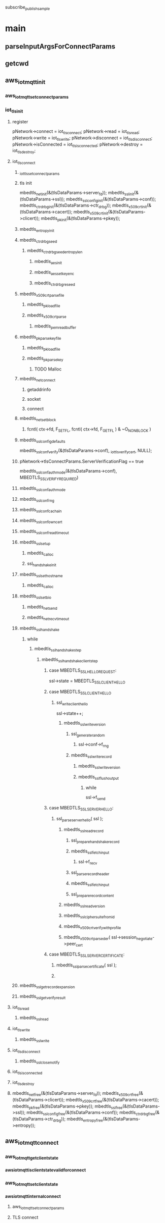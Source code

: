 subscribe_publish_sample
* main
** parseInputArgsForConnectParams
** getcwd
** aws_iot_mqtt_init
*** aws_iot_mqtt_set_connect_params
*** iot_tls_init
**** register
	  pNetwork->connect = iot_tls_connect;
	  pNetwork->read = iot_tls_read;
	  pNetwork->write = iot_tls_write;
	  pNetwork->disconnect = iot_tls_disconnect;
	  pNetwork->isConnected = iot_tls_is_connected;
	  pNetwork->destroy = iot_tls_destroy;
**** iot_tls_connect
***** _iot_tls_set_connect_params
***** tls init
	mbedtls_net_init(&(tlsDataParams->server_fd));
	mbedtls_ssl_init(&(tlsDataParams->ssl));
	mbedtls_ssl_config_init(&(tlsDataParams->conf));
	mbedtls_ctr_drbg_init(&(tlsDataParams->ctr_drbg));
	mbedtls_x509_crt_init(&(tlsDataParams->cacert));
	mbedtls_x509_crt_init(&(tlsDataParams->clicert));
	mbedtls_pk_init(&(tlsDataParams->pkey));

***** mbedtls_entropy_init
***** mbedtls_ctr_drbg_seed
****** mbedtls_ctr_drbg_seed_entropy_len
******* mbedtls_aes_init
******* mbedtls_aes_setkey_enc
******* mbedtls_ctr_drbg_reseed
***** mbedtls_x509_crt_parse_file
****** mbedtls_pk_load_file
****** mbedtls_x509_crt_parse
******* mbedtls_pem_read_buffer
***** mbedtls_pk_parse_keyfile
****** mbedtls_pk_load_file
****** mbedtls_pk_parse_key
******* TODO Malloc
	
***** mbedtls_net_connect
****** getaddrinfo 
****** socket
****** connect

***** mbedtls_net_set_block
******     fcntl( ctx->fd, F_SETFL, fcntl( ctx->fd, F_GETFL ) & ~O_NONBLOCK )
***** mbedtls_ssl_config_defaults
      	mbedtls_ssl_conf_verify(&(tlsDataParams->conf), _iot_tls_verify_cert, NULL);
***** pNetwork->tlsConnectParams.ServerVerificationFlag == true
      		mbedtls_ssl_conf_authmode(&(tlsDataParams->conf), MBEDTLS_SSL_VERIFY_REQUIRED)
		
***** mbedtls_ssl_conf_authmode

***** mbedtls_ssl_conf_rng

***** mbedtls_ssl_conf_ca_chain

***** mbedtls_ssl_conf_own_cert
 
***** mbedtls_ssl_conf_read_timeout

***** mbedtls_ssl_setup
****** mbedtls_calloc
****** ssl_handshake_init

***** mbedtls_ssl_set_hostname
****** mbedtls_calloc

***** mbedtls_ssl_set_bio
****** mbedtls_net_send
****** mbedtls_net_recv_timeout

***** mbedtls_ssl_handshake
****** while
******* mbedtls_ssl_handshake_step
******** mbedtls_ssl_handshake_client_step
********* case MBEDTLS_SSL_HELLO_REQUEST:
	     ssl->state = MBEDTLS_SSL_CLIENT_HELLO
********* case MBEDTLS_SSL_CLIENT_HELLO
********** ssl_write_client_hello
	    ssl->state++;
***********  mbedtls_ssl_write_version 
************ ssl_generate_random
************* ssl->conf->f_rng
************ mbedtls_ssl_write_record
************* mbedtls_ssl_write_version
************* mbedtls_ssl_flush_output
************** while
	       ssl->f_send
********* case MBEDTLS_SSL_SERVER_HELLO:
********** ssl_parse_server_hello( ssl );
*********** mbedtls_ssl_read_record
************ ssl_prepare_handshake_record
************ mbedtls_ssl_fetch_input
************* ssl->f_recv
************ ssl_parse_record_header
************  mbedtls_ssl_fetch_input
************ ssl_prepare_record_content
*********** mbedtls_ssl_read_version
*********** mbedtls_ssl_ciphersuite_from_id

*********** mbedtls_x509_crt_verify_with_profile

*********** mbedtls_x509_crt_parse_der( ssl->session_negotiate->peer_cert
********* case MBEDTLS_SSL_SERVER_CERTIFICATE:
********** mbedtls_ssl_parse_certificate( ssl ); 
********** 
***** mbedtls_ssl_get_record_expansion
      
***** mbedtls_ssl_get_verify_result


**** iot_tls_read
***** mbedtls_ssl_read
**** iot_tls_write
***** mbedtls_ssl_write
**** iot_tls_disconnect
***** mbedtls_ssl_close_notify
**** iot_tls_is_connected
**** iot_tls_destroy
**** 	
	mbedtls_net_free(&(tlsDataParams->server_fd));
	mbedtls_x509_crt_free(&(tlsDataParams->clicert));
	mbedtls_x509_crt_free(&(tlsDataParams->cacert));
	mbedtls_pk_free(&(tlsDataParams->pkey));
	mbedtls_ssl_free(&(tlsDataParams->ssl));
	mbedtls_ssl_config_free(&(tlsDataParams->conf));
	mbedtls_ctr_drbg_free(&(tlsDataParams->ctr_drbg));
	mbedtls_entropy_free(&(tlsDataParams->entropy));
	
** aws_iot_mqtt_connect
*** aws_iot_mqtt_get_client_state 
*** _aws_iot_mqtt_is_client_state_valid_for_connect
*** aws_iot_mqtt_set_client_state
*** _aws_iot_mqtt_internal_connect
**** aws_iot_mqtt_set_connect_params
**** TLS connect 
     pClient->networkStack.connect
**** init_timer & countdown_ms
**** _aws_iot_mqtt_serialize_connect
     TODO
**** aws_iot_mqtt_internal_send_packet 
**** aws_iot_mqtt_internal_wait_for_read
**** _aws_iot_mqtt_deserialize_connack
**** countdown_sec
** aws_iot_mqtt_autoreconnect_set_status
** aws_iot_mqtt_subscribe
*** iot_subscribe_callback_handler
** while
*** aws_iot_mqtt_yield
*** aws_iot_mqtt_publish
**** QOS need code to implementation
     
* mqtt server setup 

** mosquitto
   https://www.digitalocean.com/community/questions/how-to-setup-a-mosquitto-mqtt-server-and-receive-data-from-owntracks
   mosquitto -c /etc/mosquitto/mosquitto.conf
   mosquitto_sub -h 192.168.1.106 -p 8883 -v -t 'owntracks/#' -u owntracks -P 123321
   
** mosquitto.conf for cert verify
listener 8883 192.168.1.99
certfile /etc/nginx/ssl/nginx.crt
keyfile /etc/nginx/ssl/nginx.key
cafile /etc/nginx/ssl/client/ca.crt
require_certificate false #server will verify client cert when true
tls_version tlsv1.2
persistence true
persistence_location /var/lib/mosquitto/
persistence_file mosquitto.db
log_dest syslog
log_dest stdout
log_dest topic
log_type error
log_type warning
log_type notice
log_type information
connection_messages true
log_timestamp true
allow_anonymous true
